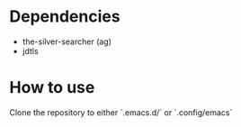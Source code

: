 * Dependencies
- the-silver-searcher (ag)
- jdtls
* How to use
Clone the repository to either `.emacs.d/` or `.config/emacs`

